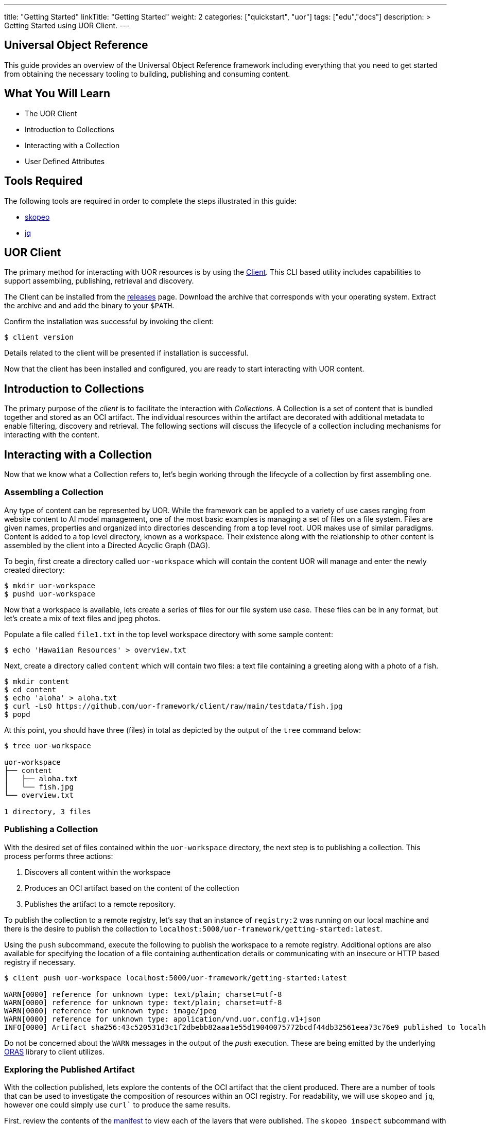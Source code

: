 ---
title: "Getting Started"
linkTitle: "Getting Started"
weight: 2
categories: ["quickstart", "uor"]
tags: ["edu","docs"]
description: >
  Getting Started using UOR Client.
---

== Universal Object Reference
:toc:
:toclevels: 3
:sectnumlevels: 3

This guide provides an overview of the Universal Object Reference framework including everything that you need to get started from obtaining the necessary tooling to building, publishing and consuming content.

== What You Will Learn

* The UOR Client
* Introduction to Collections
* Interacting with a Collection
* User Defined Attributes

== Tools Required

The following tools are required in order to complete the steps illustrated in this guide:

* link:https://github.com/containers/skopeo[skopeo]
* link:https://stedolan.github.io/jq/manual/[jq]

== UOR Client

The primary method for interacting with UOR resources is by using the link:https://github.com/uor-framework/client/releases[Client]. This CLI based utility includes capabilities to support assembling, publishing, retrieval and discovery.

The Client can be installed from the link:https://github.com/uor-framework/client/releases[releases] page. Download the archive that corresponds with your operating system. Extract the archive and and add the binary to your `$PATH`.

Confirm the installation was successful by invoking the client:

[source, shell]
----
$ client version
----

Details related to the client will be presented if installation is successful.

Now that the client has been installed and configured, you are ready to start interacting with UOR content.

== Introduction to Collections

The primary purpose of the _client_ is to facilitate the interaction with _Collections_. A Collection is a set of content that is bundled together and stored as an OCI artifact. The individual resources within the artifact are decorated with additional metadata to enable filtering, discovery and retrieval. The following sections will discuss the lifecycle of a collection including mechanisms for interacting with the content. 

== Interacting with a Collection

Now that we know what a Collection refers to, let's begin working through the lifecycle of a collection by first assembling one.

=== Assembling a Collection

Any type of content can be represented by UOR. While the framework can be applied to a variety of use cases ranging from website content to AI model management, one of the most basic examples is managing a set of files on a file system. Files are given names, properties and organized into directories descending from a top level root. UOR makes use of similar paradigms. Content is added to a top level directory, known as a workspace. Their existence along with the relationship to other content is assembled by the client into a Directed Acyclic Graph (DAG).

To begin, first create a directory called `uor-workspace` which will contain the content UOR will manage and enter the newly created directory:

[source, shell]
----
$ mkdir uor-workspace
$ pushd uor-workspace
----

Now that a workspace is available, lets create a series of files for our file system use case. These files can be in any format, but let's create a mix of text files and jpeg photos.

Populate a file called `file1.txt` in the top level workspace directory with some sample content:

[source, shell]
----
$ echo 'Hawaiian Resources' > overview.txt
----

Next, create a directory called `content` which will contain two files: a text file containing a greeting along with a photo of a fish.

[source, shell]
----
$ mkdir content
$ cd content
$ echo 'aloha' > aloha.txt
$ curl -LsO https://github.com/uor-framework/client/raw/main/testdata/fish.jpg
$ popd
----

At this point, you should have three (files) in total as depicted by the output of the `tree` command below:

[source, shell]
----
$ tree uor-workspace

uor-workspace
├── content
│   ├── aloha.txt
│   └── fish.jpg
└── overview.txt

1 directory, 3 files
----

=== Publishing a Collection

With the desired set of files contained within the `uor-workspace` directory, the next step is to publishing a collection. This process performs three actions:

1. Discovers all content within the workspace
2. Produces an OCI artifact based on the content of the collection
3. Publishes the artifact to a remote repository.

To publish the collection to a remote registry, let's say that an instance of `registry:2` was running on our local machine and there is the desire to publish the collection to `localhost:5000/uor-framework/getting-started:latest`.

Using the `push` subcommand, execute the following to publish the workspace to a remote registry. Additional options are also available for specifying the location of a file containing authentication details or communicating with an insecure or HTTP based registry if necessary. 

[source, shell]
----
$ client push uor-workspace localhost:5000/uor-framework/getting-started:latest

WARN[0000] reference for unknown type: text/plain; charset=utf-8 
WARN[0000] reference for unknown type: text/plain; charset=utf-8 
WARN[0000] reference for unknown type: image/jpeg       
WARN[0000] reference for unknown type: application/vnd.uor.config.v1+json 
INFO[0000] Artifact sha256:43c520531d3c1f2dbebb82aaa1e55d19040075772bcdf44db32561eea73c76e9 published to localhost:5000/uor-framework/getting-started:latest 
----

Do not be concerned about the `WARN` messages in the output of the _push_ execution. These are being emitted by the underlying link:https://oras.land[ORAS] library to client utilizes.

=== Exploring the Published Artifact

With the collection published, lets explore the contents of the OCI artifact that the client produced. There are a number of tools that can be used to investigate the composition of resources within an OCI registry. For readability, we will use `skopeo` and `jq`, however one could simply use `curl`` to produce the same results.

First, review the contents of the link:https://oras.land/cli/3_manifest_config/[manifest] to view each of the layers that were published. The `skopeo inspect` subcommand with the `--raw` flag will retrieve the contents of the manifest. The result can be piped to `jq` to improve the readability. Note, the `--tls-verify` flag also needs to be supplied in this instance as communication with the remote registry will utilize HTTP.  

[source, shell]
----
$ skopeo inspect --raw --tls-verify=false docker://localhost:5000/uor-framework/getting-started:latest | jq

{
  "schemaVersion": 2,
  "config": {
    "mediaType": "application/vnd.uor.config.v1+json",
    "digest": "sha256:44136fa355b3678a1146ad16f7e8649e94fb4fc21fe77e8310c060f61caaff8a",
    "size": 2
  },
  "layers": [
    {
      "mediaType": "image/jpeg",
      "digest": "sha256:2e30f6131ce2164ed5ef017845130727291417d60a1be6fad669bdc4473289cd",
      "size": 5536,
      "annotations": {
        "org.opencontainers.image.title": "content/fish.jpg"
      }
    },
    {
      "mediaType": "text/plain; charset=utf-8",
      "digest": "sha256:908784d6a78ecc1e08b63aa4af486eadba500caeeb131b6406ad1bd210099386",
      "size": 19,
      "annotations": {
        "org.opencontainers.image.title": "overview.txt"
      }
    },
    {
      "mediaType": "text/plain; charset=utf-8",
      "digest": "sha256:a79ec113dc7ece4dee24a5ffc967b4574c22270c99e9432773b63913ac62c95e",
      "size": 6,
      "annotations": {
        "org.opencontainers.image.title": "content/aloha.txt"
      }
    }
  ]
}
----

Reviewing the contents of the retrieved manifest, the UOR client published four (4) key items:

1. A link:https://oras.land/cli/3_manifest_config/[Manifest Config]
2. A layer for each of the assets contained within the workspace. 

Each item within the workspace becomes a layer within the artifact. By inspecting each layer, observe the properties that have been associated. For example, the picture of the fish:

[source, json]
----
{
    "mediaType": "image/jpeg",
    "digest": "sha256:2e30f6131ce2164ed5ef017845130727291417d60a1be6fad669bdc4473289cd",
    "size": 5536,
    "annotations": {
        "org.opencontainers.image.title": "content/fish.jpg"
    }
}
----

One can easily determine that the content contains a picture due to the _mediaType_ `image/jpeg`. In addition, the client also adds the relative location within the workspace to the `org.opencontainers.image.title` annotation of the layer representing the primary value for the content. This is used to reconstruct the assets as the artifact as a whole is retrieved. The topic of reassembly will be covered in the next section.

=== Retrieving a Collection

Just as easy as it was to publish a collection, a collection can be retrieved from a remote locations so that the contents can be reassembled locally. First, remove the existing `uor-workspace` directory locally if it still exists.

[source, shell]
----
$ rm -rf uor-workspace
----

Then, using the `pull` subcommand of the client, specify the reference of the artifact (collection) published to the registry previously along with the location locally the contents should be saved within. To recreate the previously deleted `uor-workspace` directory with the contents of the collection, execute the following command:

[source, shell]
----
$ client pull localhost:5000/uor-framework/getting-started:latest uor-workspace

INFO[0000] Artifact sha256:43c520531d3c1f2dbebb82aaa1e55d19040075772bcdf44db32561eea73c76e9 from localhost:5000/uor-framework/getting-started:latest pulled to uor-workspace 
----

Once again execute the `tree` command to verify the `uor-workspace` contains the expected contents: 

[source, shell]
----
$ tree uor-workspace

uor-workspace
├── content
│   ├── aloha.txt
│   └── fish.jpg
└── overview.txt

1 directory, 3 files
----

As illustrated by the response, the collection successfully reassembled the contents of the `uor-workspace` directory. This was once again all made possible because of the _annotation_ within each layer of the artifact. In the next section, we will extend this concept of using metadata contains within an object to enable additional means of classifying resources.

== User Defined Attributes

By default, the UOR client attaches an annotation to each resource within a collection to associate the relative location of the content within a workspace using the key `org.opencontainers.image.title`. This annotation is one of the well know link:https://github.com/opencontainers/image-spec/blob/main/annotations.md[Predefined Keys] as defined by the Open Container Initiative.

One of the key features of UOR is the ability to _reference_ content (hence the name Universal Object Reference) amongst a variety of different content types. This is accomplished, you guessed it, through attributes associated to each piece of content, and in this case, annotations on the layer. Aside from the default values that is produced by the UOR client, end users have the ability to define their own sets of attributes. This is accomplished using a `DataSetConfiguration`.

A `DataSetConfiguration` allows for a set of attributes to be associated with one or more resources within a collection and is represented in the following format:

.DataSetConfiguration Schema
[source, yaml]
----
apiVersion: client.uor-framework.io/v1alpha1
kind: DataSetConfiguration
files:
  - file: <pattern>
    attributes:
      key: value
      key2: value2
----

A set of attributes can be associated to a given pattern of content and multiple declarations can be present within the `DataSetConfiguration`.

To demonstrate how a `DataSetConfiguration` can be used to transform the attributes of a collection, let's consider attributes that can be applied to the contents of the workspace contained in the `uor-workspace` directory.

In total, there are three files. Let's add a separate attribute to each file.

* `overview.txt` - 
* `content/aloha.txt` -
* `content/fish.jpg` -

Mapping the desired attributes to the resources in the collection results in the following set of content that would be included within the `files` property of a `DataSetConfiguration`:

[source, yaml]
----
...
- file: overview.txt
  attributes:
    series: Hawaiian
- file: content/aloha.txt
  attributes:
    classification: greeting
- file: content/fish.jpg
  attributes:
    animal: fish
...
----

In addition, let's add an attribute, `content: 'true'`, to each of the files within the `content` directory. This can be achieved using a wildcard pattern that retrieves all files within the `content` directory of the workspace shown below:

[source, yaml]
----
...
- file: content/*
  attributes:
    content: 'true'
...
----

Putting it all together, to create a `DataSetConfiguration` resource in a file called `dataset-configuration.yaml`, execute the following:

[source, shell]
----
$ cat << EOF > dataset-configuration.yaml
apiVersion: client.uor-framework.io/v1alpha1
kind: DataSetConfiguration
files:
  - file: overview.txt
    attributes:
      series: Hawaiian
  - file: content/aloha.txt
    attributes:
      classification: greeting
  - file: content/fish.jpg
    attributes:
      animal: fish
  - file: content/*
    attributes:
      content: 'true'
EOF
----

Associating a `DataSetConfiguration` to a collection is achieved when pushing a workspace to a remote registry by specifying the `--dsconfig` flag and referencing the location of the resource.

=== Publishing a Collection With Attributes

Publish a new tag of the collection called `dsconfig` with the additional metadata associated to the content by executing the following command:

[source, shell]
----
$ client push --dsconfig=dataset-configuration.yaml uor-workspace localhost:5000/uor-framework/getting-started:dsconfig

WARN[0000] reference for unknown type: text/plain; charset=utf-8 
WARN[0000] reference for unknown type: text/plain; charset=utf-8 
WARN[0000] reference for unknown type: image/jpeg       
WARN[0000] reference for unknown type: application/vnd.uor.config.v1+json 
INFO[0000] Artifact sha256:43c520531d3c1f2dbebb82aaa1e55d19040075772bcdf44db32561eea73c76e9 published to localhost:5000/uor-framework/getting-started:latest 
----

Retrieve the manifest of the published artifact verify the attributes were added as annotations to the collection content as defined by the `DataSetConfiguration` resource.

[source, shell]
----
$ skopeo inspect --raw --tls-verify=false docker://localhost:5000/uor-framework/getting-started:dsconfig | jq

{
  "schemaVersion": 2,
  "config": {
    "mediaType": "application/vnd.uor.config.v1+json",
    "digest": "sha256:44136fa355b3678a1146ad16f7e8649e94fb4fc21fe77e8310c060f61caaff8a",
    "size": 2
  },
  "layers": [
    {
      "mediaType": "image/jpeg",
      "digest": "sha256:2e30f6131ce2164ed5ef017845130727291417d60a1be6fad669bdc4473289cd",
      "size": 5536,
      "annotations": {
        "animal": "fish",
        "content": "true",
        "org.opencontainers.image.title": "content/fish.jpg"
      }
    },
    {
      "mediaType": "text/plain; charset=utf-8",
      "digest": "sha256:908784d6a78ecc1e08b63aa4af486eadba500caeeb131b6406ad1bd210099386",
      "size": 19,
      "annotations": {
        "org.opencontainers.image.title": "overview.txt",
        "series": "Hawaiian"
      }
    },
    {
      "mediaType": "text/plain; charset=utf-8",
      "digest": "sha256:a79ec113dc7ece4dee24a5ffc967b4574c22270c99e9432773b63913ac62c95e",
      "size": 6,
      "annotations": {
        "classification": "greeting",
        "content": "true",
        "org.opencontainers.image.title": "content/aloha.txt"
      }
    }
  ]
}
----

Notice how each layer representing the collection content now has user defined attributes associated to them. In addition, the `fish.jpg` and `aloha.txt` resources that are contained in the `content` directory have the additional annotation `content: 'true'` as they matched the wildcard pattern as defined in the `DataSetConfiguration`. Defining attributes is easy and unlocks the various mays that you will be able to interact with the content.

=== Filtering Content by Attributes

Defining attributes within a collection enables the ability to restrict the content that is retrieved from a collection in a remote registry. The presence of the additional annotations does not change the default functionality of the `pull` subcommand within the client. However, it does provide the capability to specify the `--attributes` flag which allows for a set of key/value pairs to be defined which will attempt to match any of the annotation within the content. 

For example, within the previously published collection, instead of retrieving all three files, let's say that we are only concerned with assets that are classified as "content". Since the attribute `content: 'true'` was defined on the `fish.jpg` and `aloha.txt` files, we can filter out only those resources when retrieving the collection.

Execute the following command to _pull_ the collection containing only "content" and store the retrieved assets in a directory called `uor-workspace-filtered`

[source, shell]
----
$ client pull --attributes=content='true' localhost:5000/uor-framework/getting-started:dsconfig uor-workspace-filtered
INFO[0000] Artifact sha256:bc94fe2c03d48e3deb2a736f9d4b9b61411d1070df844c10e6002196f099189d from localhost:5000/uor-framework/getting-started:dsconfig pulled to uor-workspace-filtered 
----

Using the `tree` command one final time, confirm that only the assets denoted by the annotation `content: 'true'` were retrieved.

[source, shell]
----
$ tree uor-workspace-filtered

uor-workspace-filtered/
└── content
    ├── aloha.txt
    └── fish.jpg

1 directory, 2 files 
----

For this occasion, only two files were retrieved with the file called `overview.txt` being omitted as it did not have the desired annotation present.

== Next Steps

Now that you have an understanding of how to interact with the UOR framework, here are some additional areas of investigation to explore:

* Explore the link:https://oras.land/[ORAS project]
* Publishing a variety of content types within a collection
* Retrieving contents from a collection by specifying multiple attributes
